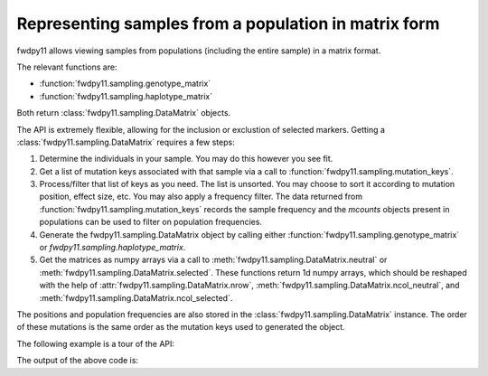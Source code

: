 Representing samples from a population in matrix form
====================================================================================

fwdpy11 allows viewing samples from populations (including the entire sample) in a matrix format.

The relevant functions are:

* :function:`fwdpy11.sampling.genotype_matrix`
* :function:`fwdpy11.sampling.haplotype_matrix`

Both return :class:`fwdpy11.sampling.DataMatrix` objects.

The API is extremely flexible, allowing for the inclusion or exclustion of selected markers.  Getting a 
:class:`fwdpy11.sampling.DataMatrix` requires a few steps:

1. Determine the individuals in your sample.  You may do this however you see fit.
2. Get a list of mutation keys associated with that sample via a call to :function:`fwdpy11.sampling.mutation_keys`.
3. Process/filter that list of keys as you need.  The list is unsorted.  You may choose to sort it according to mutation
   position, effect size, etc.  You may also apply a frequency filter.  The data returned from :function:`fwdpy11.sampling.mutation_keys` records the sample frequency and the `mcounts` objects present in populations can be used to filter on population frequencies.
4. Generate the fwdpy11.sampling.DataMatrix object by calling either :function:`fwdpy11.sampling.genotype_matrix` or
   `fwdpy11.sampling.haplotype_matrix`.
5. Get the matrices as numpy arrays via a call to :meth:`fwdpy11.sampling.DataMatrix.neutral` or :meth:`fwdpy11.sampling.DataMatrix.selected`.  These functions return 1d numpy arrays, which should be reshaped with the help of :attr:`fwdpy11.sampling.DataMatrix.nrow`, :meth:`fwdpy11.sampling.DataMatrix.ncol_neutral`, and :meth:`fwdpy11.sampling.DataMatrix.ncol_selected`.

The positions and population frequencies are also stored in the :class:`fwdpy11.sampling.DataMatrix` instance.  The
order of these mutations is the same order as the mutation keys used to generated the object.

The following example is a tour of the API:

.. testcode::

    import fwdpy11 as fp11
    import fwdpy11.wright_fisher as wf
    import fwdpy11.sampling
    import numpy as np
    import pickle

    #First, we set up and run a 
    #simulation.
    N,theta,rho=1000,100,100

    nlist=np.array([N]*N,dtype=np.uint32)
    nregions=[fp11.Region(0,1,1)]
    recregions=nregions
    sregions=[fp11.ExpS(0,1,1,0.25,0.25)]
    rng=fp11.GSLrng(42)

    pop=fp11.Spop(N)
    #We simulate for N generations
    #because this code is run as part of the
    #testing suite, and so we want things
    #to be over quickly.
    pops = wf.evolve_regions(rng, pop,nlist, theta/float(4*N), 0, rho/float(4*N), nregions, [], recregions)

    #Now, we are going to represent the entire population
    #as a numpy matrix with dtype=np.int8.

    #Step 1.
    individuals=[i for i in range(pop.N)] #sample EVERYONE

    #Step 2.
    #By default, we get mutation keys back 
    #for neutral and selected mutations.
    #keys is a tuple.  keys[0] is neutral variants,
    #and keys[1] is selected variants
    keys = fp11.sampling.mutation_keys(pop,individuals)

    #Step3.
    #The keys come out totally unsorted.  Each element in
    #keys is itself a tuple.  The first element is the 
    #index of the mutation in pop.mutations and the 
    #second is the number of times it occurs in the sample
    #(which in this case is the entire population).
    #Let's sort the keys based on position and also remove singletons.
    neutral_sorted_keys=[i for i in sorted(keys[0],key=lambda x,m=pop.mutations: m[x[0]].pos) if i[1] > 1]
    selected_sorted_keys=[i for i in sorted(keys[1],key=lambda x,m=pop.mutations: m[x[0]].pos) if i[1] > 1]

    #Let's make sure we got that right:
    print(all(pop.mutations[neutral_sorted_keys[i][0]].pos <= 
        pop.mutations[neutral_sorted_keys[i+1][0]].pos for i in range(len(neutral_sorted_keys)-1)))
    print(all(pop.mutations[selected_sorted_keys[i][0]].pos <= 
        pop.mutations[selected_sorted_keys[i+1][0]].pos for i in range(len(selected_sorted_keys)-1)))

    #Step 4. -- get the DataMatrix encoded as a genotype matrix,
    #meaning 1 row per diploid and column values are 0,1,2
    #copies of derived allele
    dm = fwdpy11.sampling.genotype_matrix(pop,individuals,neutral_sorted_keys,selected_sorted_keys)

    print(type(dm))

    #Get the neutral genotypes out as a numpy array
    n = dm.neutral()
    print(type(n))
    print(n.dtype)

    #n is a 1d array, and we want a 2d array
    #with rows as individuals and columns
    #as sites
    n = np.reshape(n,(dm.nrow,dm.ncol_neutral()))
    #This must be pop.N = 1,000:
    print(dm.nrow)

    #finally, the DataMatrix is picklable
    #As always with fwdpy11 types,
    #use -1 to select the latest
    #pickling protocol
    p = pickle.dumps(dm,-1)
    up = pickle.loads(p)

The output of the above code is:

.. testoutput::

    True
    True
    <class 'fwdpy11.sampling.DataMatrix'>
    <class 'numpy.ndarray'>
    int8
    1000
